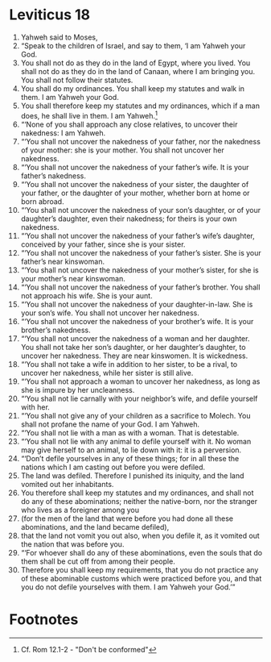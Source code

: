 ﻿
* Leviticus 18
1. Yahweh said to Moses, 
2. “Speak to the children of Israel, and say to them, ‘I am Yahweh your God. 
3. You shall not do as they do in the land of Egypt, where you lived. You shall not do as they do in the land of Canaan, where I am bringing you. You shall not follow their statutes. 
4. You shall do my ordinances. You shall keep my statutes and walk in them. I am Yahweh your God. 
5. You shall therefore keep my statutes and my ordinances, which if a man does, he shall live in them. I am Yahweh.[fn:1] 
6. “‘None of you shall approach any close relatives, to uncover their nakedness: I am Yahweh. 
7. “‘You shall not uncover the nakedness of your father, nor the nakedness of your mother: she is your mother. You shall not uncover her nakedness. 
8. “‘You shall not uncover the nakedness of your father’s wife. It is your father’s nakedness. 
9. “‘You shall not uncover the nakedness of your sister, the daughter of your father, or the daughter of your mother, whether born at home or born abroad. 
10. “‘You shall not uncover the nakedness of your son’s daughter, or of your daughter’s daughter, even their nakedness; for theirs is your own nakedness. 
11. “‘You shall not uncover the nakedness of your father’s wife’s daughter, conceived by your father, since she is your sister. 
12. “‘You shall not uncover the nakedness of your father’s sister. She is your father’s near kinswoman. 
13. “‘You shall not uncover the nakedness of your mother’s sister, for she is your mother’s near kinswoman. 
14. “‘You shall not uncover the nakedness of your father’s brother. You shall not approach his wife. She is your aunt. 
15. “‘You shall not uncover the nakedness of your daughter-in-law. She is your son’s wife. You shall not uncover her nakedness. 
16. “‘You shall not uncover the nakedness of your brother’s wife. It is your brother’s nakedness. 
17. “‘You shall not uncover the nakedness of a woman and her daughter. You shall not take her son’s daughter, or her daughter’s daughter, to uncover her nakedness. They are near kinswomen. It is wickedness. 
18. “‘You shall not take a wife in addition to her sister, to be a rival, to uncover her nakedness, while her sister is still alive. 
19. “‘You shall not approach a woman to uncover her nakedness, as long as she is impure by her uncleanness. 
20. “‘You shall not lie carnally with your neighbor’s wife, and defile yourself with her. 
21. “‘You shall not give any of your children as a sacrifice to Molech. You shall not profane the name of your God. I am Yahweh. 
22. “‘You shall not lie with a man as with a woman. That is detestable. 
23. “‘You shall not lie with any animal to defile yourself with it. No woman may give herself to an animal, to lie down with it: it is a perversion. 
24. “‘Don’t defile yourselves in any of these things; for in all these the nations which I am casting out before you were defiled. 
25. The land was defiled. Therefore I punished its iniquity, and the land vomited out her inhabitants. 
26. You therefore shall keep my statutes and my ordinances, and shall not do any of these abominations; neither the native-born, nor the stranger who lives as a foreigner among you 
27. (for the men of the land that were before you had done all these abominations, and the land became defiled), 
28. that the land not vomit you out also, when you defile it, as it vomited out the nation that was before you. 
29. “‘For whoever shall do any of these abominations, even the souls that do them shall be cut off from among their people. 
30. Therefore you shall keep my requirements, that you do not practice any of these abominable customs which were practiced before you, and that you do not defile yourselves with them. I am Yahweh your God.’” 

* Footnotes

[fn:1] Cf. Rom 12.1-2 - "Don't be conformed" 
